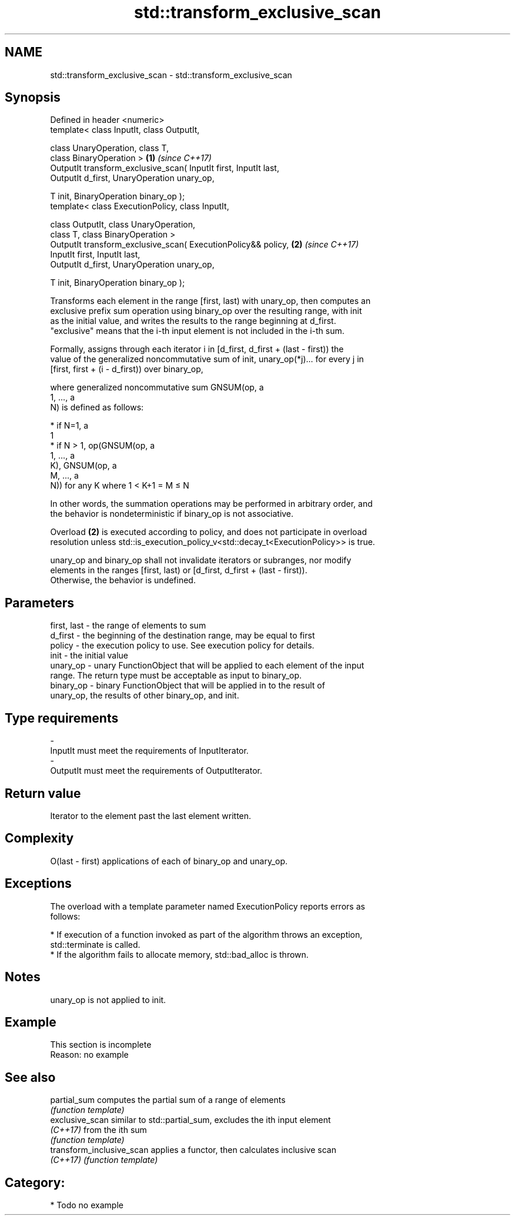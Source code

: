 .TH std::transform_exclusive_scan 3 "Nov 16 2016" "2.1 | http://cppreference.com" "C++ Standard Libary"
.SH NAME
std::transform_exclusive_scan \- std::transform_exclusive_scan

.SH Synopsis
   Defined in header <numeric>
   template< class InputIt, class OutputIt,

   class UnaryOperation, class T,
   class BinaryOperation >                                         \fB(1)\fP \fI(since C++17)\fP
   OutputIt transform_exclusive_scan( InputIt first, InputIt last,
   OutputIt d_first, UnaryOperation unary_op,

   T init, BinaryOperation binary_op );
   template< class ExecutionPolicy, class InputIt,

   class OutputIt, class UnaryOperation,
   class T, class BinaryOperation >
   OutputIt transform_exclusive_scan( ExecutionPolicy&& policy,    \fB(2)\fP \fI(since C++17)\fP
   InputIt first, InputIt last,
   OutputIt d_first, UnaryOperation unary_op,

   T init, BinaryOperation binary_op );

   Transforms each element in the range [first, last) with unary_op, then computes an
   exclusive prefix sum operation using binary_op over the resulting range, with init
   as the initial value, and writes the results to the range beginning at d_first.
   "exclusive" means that the i-th input element is not included in the i-th sum.

   Formally, assigns through each iterator i in [d_first, d_first + (last - first)) the
   value of the generalized noncommutative sum of init, unary_op(*j)... for every j in
   [first, first + (i - d_first)) over binary_op,

   where generalized noncommutative sum GNSUM(op, a
   1, ..., a
   N) is defined as follows:

     * if N=1, a
       1
     * if N > 1, op(GNSUM(op, a
       1, ..., a
       K), GNSUM(op, a
       M, ..., a
       N)) for any K where 1 < K+1 = M ≤ N

   In other words, the summation operations may be performed in arbitrary order, and
   the behavior is nondeterministic if binary_op is not associative.

   Overload \fB(2)\fP is executed according to policy, and does not participate in overload
   resolution unless std::is_execution_policy_v<std::decay_t<ExecutionPolicy>> is true.

   unary_op and binary_op shall not invalidate iterators or subranges, nor modify
   elements in the ranges [first, last) or [d_first, d_first + (last - first)).
   Otherwise, the behavior is undefined.

.SH Parameters

   first, last - the range of elements to sum
   d_first     - the beginning of the destination range, may be equal to first
   policy      - the execution policy to use. See execution policy for details.
   init        - the initial value
   unary_op    - unary FunctionObject that will be applied to each element of the input
                 range. The return type must be acceptable as input to binary_op.
   binary_op   - binary FunctionObject that will be applied in to the result of
                 unary_op, the results of other binary_op, and init.
.SH Type requirements
   -
   InputIt must meet the requirements of InputIterator.
   -
   OutputIt must meet the requirements of OutputIterator.

.SH Return value

   Iterator to the element past the last element written.

.SH Complexity

   O(last - first) applications of each of binary_op and unary_op.

.SH Exceptions

   The overload with a template parameter named ExecutionPolicy reports errors as
   follows:

     * If execution of a function invoked as part of the algorithm throws an exception,
       std::terminate is called.
     * If the algorithm fails to allocate memory, std::bad_alloc is thrown.

.SH Notes

   unary_op is not applied to init.

.SH Example

    This section is incomplete
    Reason: no example

.SH See also

   partial_sum              computes the partial sum of a range of elements
                            \fI(function template)\fP
   exclusive_scan           similar to std::partial_sum, excludes the ith input element
   \fI(C++17)\fP                  from the ith sum
                            \fI(function template)\fP
   transform_inclusive_scan applies a functor, then calculates inclusive scan
   \fI(C++17)\fP                  \fI(function template)\fP

.SH Category:

     * Todo no example
